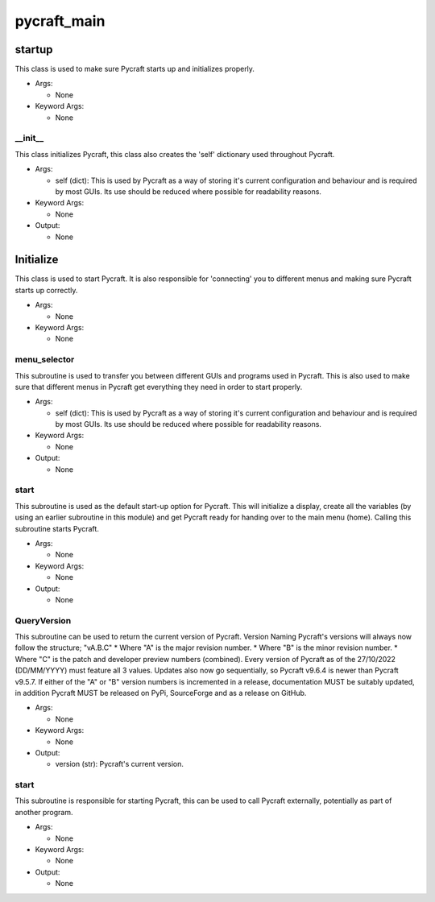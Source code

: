 pycraft_main
==========

----------
startup
----------
This class is used to make sure Pycraft starts up and initializes properly.

* Args:

  * None

* Keyword Args:

  * None

__init__
__________
This class initializes Pycraft, this class also creates the 'self' dictionary used throughout Pycraft.

* Args:

  * self (dict): This is used by Pycraft as a way of storing it's current configuration and behaviour and is required by most GUIs. Its use should be reduced where possible for readability reasons.

* Keyword Args:

  * None

* Output:

  * None

----------
Initialize
----------
This class is used to start Pycraft. It is also responsible for 'connecting' you to different menus and making sure Pycraft starts up correctly.

* Args:

  * None

* Keyword Args:

  * None

menu_selector
__________
This subroutine is used to transfer you between different GUIs and programs used in Pycraft. This is also used to make sure that different menus in Pycraft get everything they need in order to start properly.

* Args:

  * self (dict): This is used by Pycraft as a way of storing it's current configuration and behaviour and is required by most GUIs. Its use should be reduced where possible for readability reasons.

* Keyword Args:

  * None

* Output:

  * None

start
__________
This subroutine is used as the default start-up option for Pycraft. This will initialize a display, create all the variables (by using an earlier subroutine in this module) and get Pycraft ready for handing over to the main menu (home). Calling this subroutine starts Pycraft.

* Args:

  * None

* Keyword Args:

  * None

* Output:

  * None

QueryVersion
__________
This subroutine can be used to return the current version of Pycraft.  Version Naming Pycraft's versions will always now follow the structure; "vA.B.C" * Where "A" is the major revision number. * Where "B" is the minor revision number. * Where "C" is the patch and developer preview numbers (combined).  Every version of Pycraft as of the 27/10/2022 (DD/MM/YYYY) must feature all 3 values. Updates also now go sequentially, so Pycraft v9.6.4 is newer than Pycraft v9.5.7. If either of the "A" or "B" version numbers is incremented in a release, documentation MUST be suitably updated, in addition Pycraft MUST be released on PyPi, SourceForge and as a release on GitHub.

* Args:

  * None

* Keyword Args:

  * None

* Output:

  * version (str): Pycraft's current version.

start
__________
This subroutine is responsible for starting Pycraft, this can be used to call Pycraft externally, potentially as part of another program.

* Args:

  * None

* Keyword Args:

  * None

* Output:

  * None



